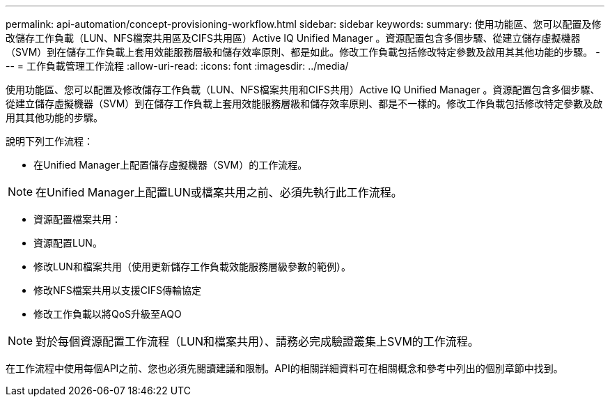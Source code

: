 ---
permalink: api-automation/concept-provisioning-workflow.html 
sidebar: sidebar 
keywords:  
summary: 使用功能區、您可以配置及修改儲存工作負載（LUN、NFS檔案共用區及CIFS共用區）Active IQ Unified Manager 。資源配置包含多個步驟、從建立儲存虛擬機器（SVM）到在儲存工作負載上套用效能服務層級和儲存效率原則、都是如此。修改工作負載包括修改特定參數及啟用其其他功能的步驟。 
---
= 工作負載管理工作流程
:allow-uri-read: 
:icons: font
:imagesdir: ../media/


[role="lead"]
使用功能區、您可以配置及修改儲存工作負載（LUN、NFS檔案共用和CIFS共用）Active IQ Unified Manager 。資源配置包含多個步驟、從建立儲存虛擬機器（SVM）到在儲存工作負載上套用效能服務層級和儲存效率原則、都是不一樣的。修改工作負載包括修改特定參數及啟用其其他功能的步驟。

說明下列工作流程：

* 在Unified Manager上配置儲存虛擬機器（SVM）的工作流程。


[NOTE]
====
在Unified Manager上配置LUN或檔案共用之前、必須先執行此工作流程。

====
* 資源配置檔案共用：
* 資源配置LUN。
* 修改LUN和檔案共用（使用更新儲存工作負載效能服務層級參數的範例）。
* 修改NFS檔案共用以支援CIFS傳輸協定
* 修改工作負載以將QoS升級至AQO


[NOTE]
====
對於每個資源配置工作流程（LUN和檔案共用）、請務必完成驗證叢集上SVM的工作流程。

====
在工作流程中使用每個API之前、您也必須先閱讀建議和限制。API的相關詳細資料可在相關概念和參考中列出的個別章節中找到。
